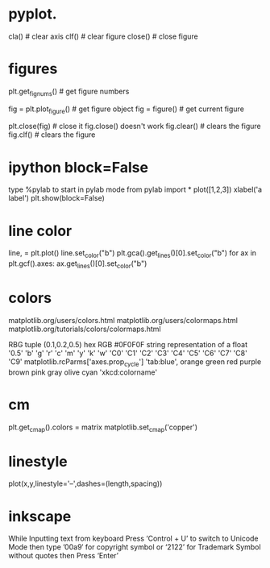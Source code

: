 # -*- mode: org -*-
#+STARTUP: indent hidestars showall


* pyplot.

cla()    # clear axis
clf()    # clear figure
close()  # close figure

* figures
plt.get_fignums()        # get figure numbers

fig = plt.plot_figure()  # get figure object
fig = figure()           # get current figure

plt.close(fig)           # close it  fig.close() doesn't work
fig.clear()              # clears the figure
fig.clf()                # clears the figure


  
* ipython block=False
type %pylab to start in pylab mode
from pylab import *
plot([1,2,3])
xlabel('a label')
plt.show(block=False)

* line color
line, = plt.plot()
line.set_color("b")
plt.gca().get_lines()[0].set_color("b")
for ax in plt.gcf().axes:
  ax.get_lines()[0].set_color("b")


* colors
matplotlib.org/users/colors.html
matplotlib.org/users/colormaps.html
matplotlib.org/tutorials/colors/colormaps.html

RBG tuple (0.1,0.2,0.5)
hex RGB #0F0F0F
string representation of a float '0.5'
'b'  'g'  'r'  'c'  'm'  'y'  'k'  'w'
'C0' 'C1' 'C2' 'C3' 'C4' 'C5' 'C6' 'C7' 'C8' 'C9' matplotlib.rcParms['axes.prop_cycle']
'tab:blue', orange green red purple brown pink gray olive cyan
'xkcd:colorname'

* cm
plt.get_cmap().colors = matrix
matplotlib.set_cmap('copper')

* linestyle
plot(x,y,linestyle='--',dashes=(length,spacing))

* inkscape
While Inputting text from keyboard Press ‘Control + U’ to switch to
Unicode Mode then type ’00a9′ for copyright symbol or ‘2122’ for
Trademark Symbol without quotes then Press ‘Enter’

